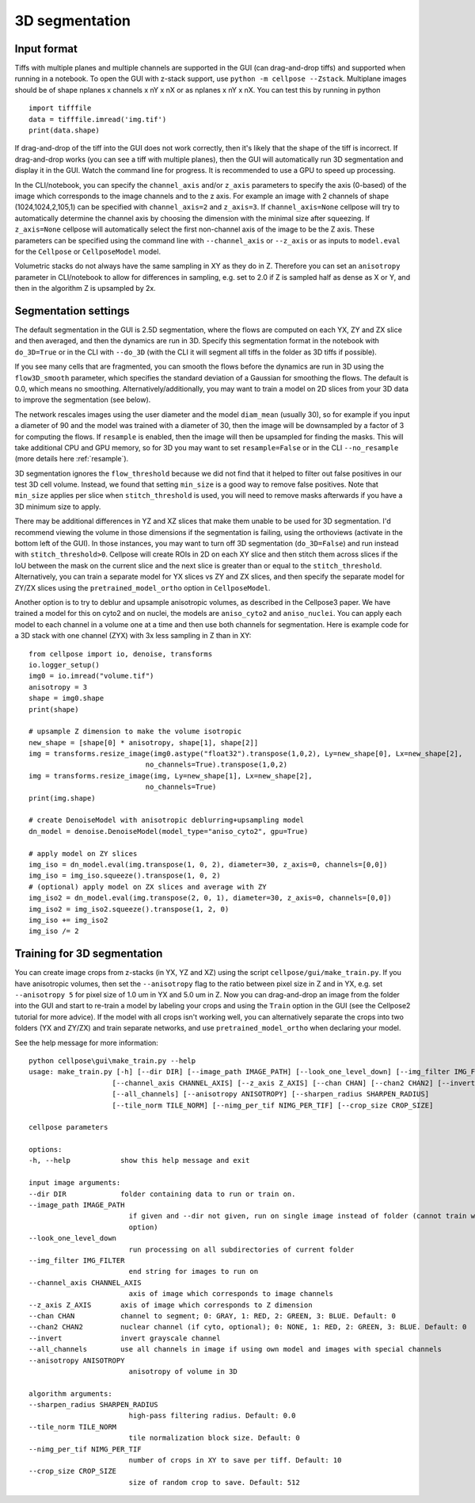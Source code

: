 .. _do3d:

3D segmentation
------------------------------------

Input format
~~~~~~~~~~~~~~~~~~~~~~~~~~~~~~~~~~

Tiffs with multiple planes and multiple channels are supported in the GUI (can 
drag-and-drop tiffs) and supported when running in a notebook.
To open the GUI with z-stack support, use ``python -m cellpose --Zstack``. 
Multiplane images should be of shape nplanes x channels x nY x nX or as 
nplanes x nY x nX. You can test this by running in python 

::

    import tifffile
    data = tifffile.imread('img.tif')
    print(data.shape)

If drag-and-drop of the tiff into 
the GUI does not work correctly, then it's likely that the shape of the tiff is 
incorrect. If drag-and-drop works (you can see a tiff with multiple planes), 
then the GUI will automatically run 3D segmentation and display it in the GUI. Watch 
the command line for progress. It is recommended to use a GPU to speed up processing.

In the CLI/notebook, you can specify the ``channel_axis`` and/or ``z_axis``
parameters to specify the axis (0-based) of the image which corresponds to the image channels and to the z axis. 
For example an image with 2 channels of shape (1024,1024,2,105,1) can be 
specified with ``channel_axis=2`` and ``z_axis=3``. If ``channel_axis=None`` 
cellpose will try to automatically determine the channel axis by choosing 
the dimension with the minimal size after squeezing. If ``z_axis=None`` 
cellpose will automatically select the first non-channel axis of the image 
to be the Z axis. These parameters can be specified using the command line 
with ``--channel_axis`` or ``--z_axis`` or as inputs to ``model.eval`` for 
the ``Cellpose`` or ``CellposeModel`` model.

Volumetric stacks do not always have the same sampling in XY as they do in Z. 
Therefore you can set an ``anisotropy`` parameter in CLI/notebook to allow for differences in 
sampling, e.g. set to 2.0 if Z is sampled half as dense as X or Y, and then in the algorithm 
Z is upsampled by 2x.

Segmentation settings
~~~~~~~~~~~~~~~~~~~~~~~~~~~~~~~~~~

The default segmentation in the GUI is 2.5D segmentation, where the flows are computed 
on each YX, ZY and ZX slice and then averaged, and then the dynamics are run in 3D.
Specify this segmentation format in the notebook with ``do_3D=True`` or in the CLI with ``--do_3D``
(with the CLI it will segment all tiffs in the folder as 3D tiffs if possible).

If you see many cells that are fragmented, you can smooth the flows before the dynamics 
are run in 3D using the ``flow3D_smooth`` parameter, which specifies the standard deviation of 
a Gaussian for smoothing the flows. The default is 0.0, which means no smoothing. Alternatively/additionally,
you may want to train a model on 2D slices from your 3D data to improve the segmentation (see below).

The network rescales images using the user diameter and the model ``diam_mean`` (usually 30),
so for example if you input a diameter of 90 and the model was trained with a diameter of 30, 
then the image will be downsampled by a factor of 3 for computing the flows. If ``resample`` 
is enabled, then the image will then be upsampled for finding the masks. This will take 
additional CPU and GPU memory, so for 3D you may want to set ``resample=False`` or in the CLI ``--no_resample`` 
(more details here :ref:`resample`).

3D segmentation ignores the ``flow_threshold`` because we did not find that
it helped to filter out false positives in our test 3D cell volume. Instead, 
we found that setting ``min_size`` is a good way to remove false positives. 
Note that ``min_size`` applies per slice when ``stitch_threshold`` is used, 
you will need to remove masks afterwards if you have a 3D minimum size to apply.

There may be additional differences in YZ and XZ slices 
that make them unable to be used for 3D segmentation. 
I'd recommend viewing the volume in those dimensions if 
the segmentation is failing, using the orthoviews (activate in the bottom left of the GUI). 
In those instances, you may want to turn off 
3D segmentation (``do_3D=False``) and run instead with ``stitch_threshold>0``. 
Cellpose will create ROIs in 2D on each XY slice and then stitch them across 
slices if the IoU between the mask on the current slice and the next slice is 
greater than or equal to the ``stitch_threshold``. Alternatively, you can train a separate model for 
YX slices vs ZY and ZX slices, and then specify the separate model for ZY/ZX slices 
using the ``pretrained_model_ortho`` option in ``CellposeModel``.

Another option is to try to deblur and upsample anisotropic volumes, as described in the 
Cellpose3 paper. We have trained a model for this on cyto2 and on nuclei, 
the models are ``aniso_cyto2`` and ``aniso_nuclei``. You can apply each model to 
each channel in a volume one at a time and then use both channels for segmentation. 
Here is example code for a 3D stack with one channel (ZYX) 
with 3x less sampling in Z than in XY:

::

    from cellpose import io, denoise, transforms
    io.logger_setup()
    img0 = io.imread("volume.tif")
    anisotropy = 3
    shape = img0.shape 
    print(shape)

    # upsample Z dimension to make the volume isotropic
    new_shape = [shape[0] * anisotropy, shape[1], shape[2]]
    img = transforms.resize_image(img0.astype("float32").transpose(1,0,2), Ly=new_shape[0], Lx=new_shape[2],
                                no_channels=True).transpose(1,0,2)
    img = transforms.resize_image(img, Ly=new_shape[1], Lx=new_shape[2],
                                no_channels=True)
    print(img.shape)

    # create DenoiseModel with anisotropic deblurring+upsampling model
    dn_model = denoise.DenoiseModel(model_type="aniso_cyto2", gpu=True)

    # apply model on ZY slices
    img_iso = dn_model.eval(img.transpose(1, 0, 2), diameter=30, z_axis=0, channels=[0,0])
    img_iso = img_iso.squeeze().transpose(1, 0, 2)
    # (optional) apply model on ZX slices and average with ZY
    img_iso2 = dn_model.eval(img.transpose(2, 0, 1), diameter=30, z_axis=0, channels=[0,0])
    img_iso2 = img_iso2.squeeze().transpose(1, 2, 0)
    img_iso += img_iso2
    img_iso /= 2

Training for 3D segmentation
~~~~~~~~~~~~~~~~~~~~~~~~~~~~~~~~~~

You can create image crops from z-stacks (in YX, YZ and XZ) using the script ``cellpose/gui/make_train.py``. 
If you have anisotropic volumes, then set the ``--anisotropy`` flag to the ratio between pixel size in Z and in YX, 
e.g. set ``--anisotropy 5`` for pixel size of 1.0 um in YX and 5.0 um in Z. Now you can 
drag-and-drop an image from the folder into the GUI and start to re-train a model 
by labeling your crops and using the ``Train`` option in the GUI (see the 
Cellpose2 tutorial for more advice). If the model with all crops 
isn't working well, you can alternatively separate the crops
into two folders (YX and ZY/ZX) and train separate networks, and use 
``pretrained_model_ortho`` when declaring your model.

See the help message for more information:

::
    
    python cellpose\gui\make_train.py --help
    usage: make_train.py [-h] [--dir DIR] [--image_path IMAGE_PATH] [--look_one_level_down] [--img_filter IMG_FILTER]
                        [--channel_axis CHANNEL_AXIS] [--z_axis Z_AXIS] [--chan CHAN] [--chan2 CHAN2] [--invert]
                        [--all_channels] [--anisotropy ANISOTROPY] [--sharpen_radius SHARPEN_RADIUS]
                        [--tile_norm TILE_NORM] [--nimg_per_tif NIMG_PER_TIF] [--crop_size CROP_SIZE]

    cellpose parameters

    options:
    -h, --help            show this help message and exit

    input image arguments:
    --dir DIR             folder containing data to run or train on.
    --image_path IMAGE_PATH
                            if given and --dir not given, run on single image instead of folder (cannot train with this
                            option)
    --look_one_level_down
                            run processing on all subdirectories of current folder
    --img_filter IMG_FILTER
                            end string for images to run on
    --channel_axis CHANNEL_AXIS
                            axis of image which corresponds to image channels
    --z_axis Z_AXIS       axis of image which corresponds to Z dimension
    --chan CHAN           channel to segment; 0: GRAY, 1: RED, 2: GREEN, 3: BLUE. Default: 0
    --chan2 CHAN2         nuclear channel (if cyto, optional); 0: NONE, 1: RED, 2: GREEN, 3: BLUE. Default: 0
    --invert              invert grayscale channel
    --all_channels        use all channels in image if using own model and images with special channels
    --anisotropy ANISOTROPY
                            anisotropy of volume in 3D

    algorithm arguments:
    --sharpen_radius SHARPEN_RADIUS
                            high-pass filtering radius. Default: 0.0
    --tile_norm TILE_NORM
                            tile normalization block size. Default: 0
    --nimg_per_tif NIMG_PER_TIF
                            number of crops in XY to save per tiff. Default: 10
    --crop_size CROP_SIZE
                            size of random crop to save. Default: 512